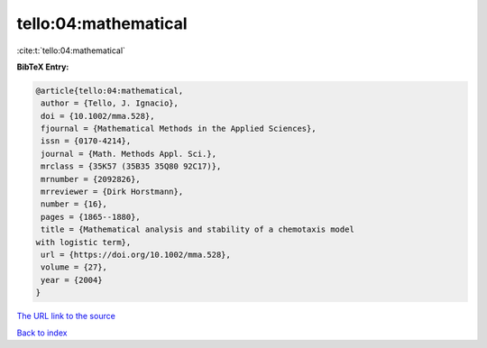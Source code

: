 tello:04:mathematical
=====================

:cite:t:`tello:04:mathematical`

**BibTeX Entry:**

.. code-block:: bibtex

   @article{tello:04:mathematical,
    author = {Tello, J. Ignacio},
    doi = {10.1002/mma.528},
    fjournal = {Mathematical Methods in the Applied Sciences},
    issn = {0170-4214},
    journal = {Math. Methods Appl. Sci.},
    mrclass = {35K57 (35B35 35Q80 92C17)},
    mrnumber = {2092826},
    mrreviewer = {Dirk Horstmann},
    number = {16},
    pages = {1865--1880},
    title = {Mathematical analysis and stability of a chemotaxis model
   with logistic term},
    url = {https://doi.org/10.1002/mma.528},
    volume = {27},
    year = {2004}
   }

`The URL link to the source <ttps://doi.org/10.1002/mma.528}>`__


`Back to index <../By-Cite-Keys.html>`__
